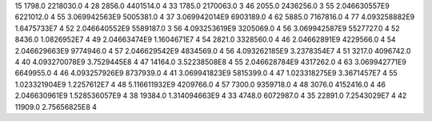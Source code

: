 15	1798.0	2218030.0	4
28	2856.0	4401514.0	4
33	1785.0	2170063.0	3
46	2055.0	2436256.0	3
55	2.046630557E9	6221012.0	4
55	3.069942563E9	5005381.0	4
37	3.069942014E9	6903189.0	4
62	5885.0	7167816.0	4
77	4.093258882E9	1.6475733E7	4
52	2.046640552E9	5589187.0	3
56	4.093253619E9	3205069.0	4
56	3.069942587E9	5527727.0	4
52	8436.0	1.0826952E7	4
49	2.04663474E9	1.1604671E7	4
54	2821.0	3328560.0	4
46	2.04662891E9	4229566.0	4
54	2.046629663E9	9774946.0	4
57	2.046629542E9	4834569.0	4
56	4.093262185E9	3.2378354E7	4
51	3217.0	4096742.0	4
40	4.093270078E9	3.7529445E8	4
47	14164.0	3.52238508E8	4
55	2.046628784E9	4317262.0	4
63	3.069942771E9	6649955.0	4
46	4.093257926E9	8737939.0	4
41	3.069941823E9	5815399.0	4
47	1.023318275E9	3.3671457E7	4
55	1.023321904E9	1.2257612E7	4
48	5.116611932E9	4209766.0	4
57	7300.0	9359718.0	4
48	3076.0	4152416.0	4
46	2.046630961E9	1.528536057E9	4
38	19384.0	1.314094663E9	4
33	4748.0	6072987.0	4
35	22891.0	7.2543029E7	4
42	11909.0	2.75656825E8	4
